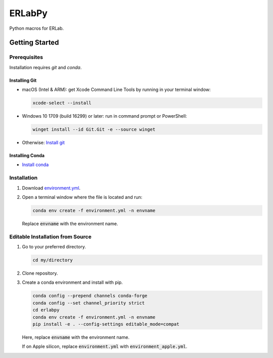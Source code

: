 
#######
ERLabPy
#######

.. image:: https://img.shields.io/badge/code%20style-black-000000.svg
   :target: https://github.com/psf/black

Python macros for ERLab.

***************
Getting Started
***************

Prerequisites
=============

Installation requires `git` and `conda`. 

Installing Git
--------------

* macOS (Intel & ARM): get Xcode Command Line Tools by running in your terminal window: 

  .. code-block:: bash

      xcode-select --install

* Windows 10 1709 (build 16299) or later: run in command prompt or PowerShell:
  
  .. code-block:: powershell

      winget install --id Git.Git -e --source winget

* Otherwise: `Install git <https://git-scm.com/downloads>`_


Installing Conda
----------------
* `Install conda <https://docs.conda.io/projects/conda/en/latest/user-guide/install/index.html>`_

Installation
============

1. Download `environment.yml <https://raw.githubusercontent.com/kmnhan/erlabpy/main/environment.yml>`_.
2. Open a terminal window where the file is located and run:
   
   .. code-block:: bash
      
      conda env create -f environment.yml -n envname

   Replace :code:`envname` with the environment name.

Editable Installation from Source
=================================

1. Go to your preferred directory.

   .. code-block:: bash
      
      cd my/directory

2. Clone repository.
   
   .. code-block:: bash
      mkdir src
      cd src
      git clone https://github.com/kmnhan/erlabpy.git

3. Create a conda environment and install with pip.

   .. code-block:: bash

      conda config --prepend channels conda-forge
      conda config --set channel_priority strict
      cd erlabpy
      conda env create -f environment.yml -n envname
      pip install -e . --config-settings editable_mode=compat

   Here, replace :code:`envname` with the environment name.
   
   If on Apple silicon, replace :code:`environment.yml` with :code:`environment_apple.yml`.